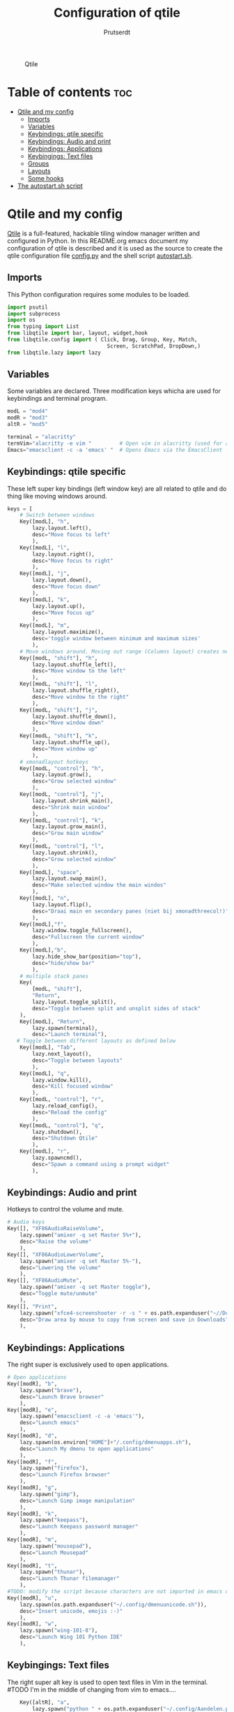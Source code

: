 #+TITLE: Configuration of qtile
#+AUTHOR: Prutserdt

#+CAPTION: Qtile
#+ATTR_HTML: :alt Qtile :title Qtile :align left
[[https://github.com/Prutserdt/dotfiles/blob/master/.config/qtile/QtileLogo.png]]

* Table of contents :toc:
- [[#qtile-and-my-config][Qtile and my config]]
  - [[#imports][Imports]]
  - [[#variables][Variables]]
  - [[#keybindings-qtile-specific][Keybindings: qtile specific]]
  - [[#keybindings-audio-and-print][Keybindings: Audio and print]]
  - [[#keybindings-applications][Keybindings: Applications]]
  - [[#keybingings-text-files][Keybingings: Text files]]
  - [[#groups][Groups]]
  - [[#layouts][Layouts]]
  - [[#some-hooks][Some hooks]]
- [[#the-autostartsh-script][The autostart.sh script]]

* Qtile and my config
[[http://www.qtile.org/][Qtile]] is a full-featured, hackable tiling window manager written and configured in Python. In this README.org emacs document my configuration of qtile is described and it is used as the source to create the qtile configuration file [[https://github.com/Prutserdt/dotfiles/blob/master/.config/qtile/config.py][config.py]] and the shell script [[https://github.com/Prutserdt/dotfiles/blob/master/.config/qtile/autostart.sh][autostart.sh]].

** Imports
This Python configuration requires some modules to be loaded.

#+BEGIN_SRC python :tangle "config.py"
import psutil
import subprocess
import os
from typing import List
from libqtile import bar, layout, widget,hook
from libqtile.config import ( Click, Drag, Group, Key, Match,
                                Screen, ScratchPad, DropDown,)
from libqtile.lazy import lazy
#+END_SRC

** Variables
Some variables are declared. Three modification keys whicha are used for keybindings and terminal program.

#+BEGIN_SRC python :tangle "config.py"
modL = "mod4"
modR = "mod3"
altR = "mod5"

terminal = "alacritty"
termVim="alacritty -e vim "         # Open vim in alacritty (used for altR hotkeys)
Emacs="emacsclient -c -a 'emacs' "  # Opens Emacs via the EmacsClient
#+END_SRC

** Keybindings: qtile specific
These left super key bindings (left window key) are all related to qtile and do thing like moving windows around.

#+BEGIN_SRC python :tangle "config.py"
keys = [
    # Switch between windows
    Key([modL], "h",
        lazy.layout.left(),
        desc="Move focus to left"
        ),
    Key([modL], "l",
        lazy.layout.right(),
        desc="Move focus to right"
        ),
    Key([modL], "j",
        lazy.layout.down(),
        desc="Move focus down"
        ),
    Key([modL], "k",
        lazy.layout.up(),
        desc="Move focus up"
        ),
    Key([modL], "m",
        lazy.layout.maximize(),
        desc='toggle window between minimum and maximum sizes'
        ),
    # Move windows around. Moving out range (Columns layout) creates new column.
    Key([modL, "shift"], "h",
        lazy.layout.shuffle_left(),
        desc="Move window to the left"
        ),
    Key([modL, "shift"], "l",
        lazy.layout.shuffle_right(),
        desc="Move window to the right"
        ),
    Key([modL, "shift"], "j",
        lazy.layout.shuffle_down(),
        desc="Move window down"
        ),
    Key([modL, "shift"], "k",
        lazy.layout.shuffle_up(),
        desc="Move window up"
        ),
    # xmonadlayout hotkeys
    Key([modL, "control"], "h",
        lazy.layout.grow(),
        desc="Grow selected window"
        ),
    Key([modL, "control"], "j",
        lazy.layout.shrink_main(),
        desc="Shrink main window"
        ),
    Key([modL, "control"], "k",
        lazy.layout.grow_main(),
        desc="Grow main window"
        ),
    Key([modL, "control"], "l",
        lazy.layout.shrink(),
        desc="Grow selected window"
        ),
    Key([modL], "space",
        lazy.layout.swap_main(),
        desc="Make selected window the main windos"
        ),
    Key([modL], "n",
        lazy.layout.flip(),
        desc="Draai main en secondary panes (niet bij xmonadthreecol!)"
        ),
    Key([modL],"f",
        lazy.window.toggle_fullscreen(),
        desc="Fullscreen the current window"
        ),
    Key([modL],"b",
        lazy.hide_show_bar(position="top"),
        desc="hide/show bar"
        ),
    # multiple stack panes
    Key(
        [modL, "shift"],
        "Return",
        lazy.layout.toggle_split(),
        desc="Toggle between split and unsplit sides of stack"
    ),
    Key([modL], "Return",
        lazy.spawn(terminal),
        desc="Launch terminal"),
   # Toggle between different layouts as defined below
    Key([modL], "Tab",
        lazy.next_layout(),
        desc="Toggle between layouts"
        ),
    Key([modL], "q",
        lazy.window.kill(),
        desc="Kill focused window"
        ),
    Key([modL, "control"], "r",
        lazy.reload_config(),
        desc="Reload the config"
        ),
    Key([modL, "control"], "q",
        lazy.shutdown(),
        desc="Shutdown Qtile"
        ),
    Key([modL], "r",
        lazy.spawncmd(),
        desc="Spawn a command using a prompt widget"
        ),
    #+END_SRC

** Keybindings: Audio and print
Hotkeys to control the volume and mute.

#+BEGIN_SRC python :tangle "config.py"
    # Audio keys
    Key([], "XF86AudioRaiseVolume",
        lazy.spawn("amixer -q set Master 5%+"),
        desc="Raise the volume"
        ),
    Key([], "XF86AudioLowerVolume",
        lazy.spawn("amixer -q set Master 5%-"),
        desc="Lowering the volume"
        ),
    Key([], "XF86AudioMute",
        lazy.spawn("amixer -q set Master toggle"),
        desc="Toggle mute/unmute"
        ),
    Key([], "Print",
        lazy.spawn("xfce4-screenshooter -r -s " + os.path.expanduser("~//Downloads")),
        desc="Draw area by mouse to copy from screen and save in Downloads"
        ),
#+END_SRC

** Keybindings: Applications
The right super is exclusively used to open applications.

#+BEGIN_SRC python :tangle "config.py"
    # Open applications
    Key([modR], "b",
        lazy.spawn("brave"),
        desc="Launch Brave browser"
        ),
    Key([modR], "e",
        lazy.spawn("emacsclient -c -a 'emacs'"),
        desc="Launch emacs"
        ),
    Key([modR], "d",
        lazy.spawn(os.environ["HOME"]+"/.config/dmenuapps.sh"),
        desc="Launch My dmenu to open applications"
        ),
    Key([modR], "f",
        lazy.spawn("firefox"),
        desc="Launch Firefox browser"
        ),
    Key([modR], "g",
        lazy.spawn("gimp"),
        desc="Launch Gimp image manipulation"
        ),
    Key([modR], "k",
        lazy.spawn("keepass"),
        desc="Launch Keepass password manager"
        ),
    Key([modR], "m",
        lazy.spawn("mousepad"),
        desc="Launch Mousepad"
        ),
    Key([modR], "t",
        lazy.spawn("thunar"),
        desc="Launch Thunar filemanager"
        ),
    #TODO: modify the script because characters are not imported in emacs org mode
    Key([modR], "u",
        lazy.spawn(os.path.expanduser("~/.config/dmenuunicode.sh")),
        desc="Insert unicode, emojis :-)"
        ),
    Key([modR], "w",
        lazy.spawn("wing-101-8"),
        desc="Launch Wing 101 Python IDE"
        ),
#+END_SRC


** Keybingings: Text files
The right super alt key is used to open text files in Vim in the terminal. #TODO I'm in the middle of changing from vim to emacs....

#+BEGIN_SRC python :tangle "config.py"
    Key([altR], "a",
        lazy.spawn("python " + os.path.expanduser("~/.config/Aandelen.py")),
        lazy.spawn(termVim +os.path.expanduser("~/Stack/Documenten/Aandelen/aandelen_log.md")),
        desc="Open in vim:Open aandelen log en script"
        ),
    Key([altR], "b",
        lazy.spawn(termVim +os.path.expanduser("~/.bashrc")),
        desc="Open in vim: .bashrc"
        ),
    Key([altR], "c",
        lazy.spawn(Emacs +os.path.expanduser("~/Stack/Command_line/commands.org")),
        desc="Open in Emacs: commands.org"
        ),
    Key([altR], "u",
        lazy.spawn(termVim +os.path.expanduser("~/.config/urls")),
        desc="Open in vim: urls list used for newsboat"
        ),
    Key([altR], "d",
        lazy.spawn(termVim +os.path.expanduser("~/.config/suckless/dwm/config.h")),
        desc="Open in vim: config.h of my dwm build"
        ),
    Key([altR], "i",
        lazy.spawn(termVim +os.path.expanduser("~/.config/i3/config")),
        desc="Open in vim: config of my i3 build"
        ),
    Key([altR], "n",
        lazy.spawn(termVim +os.path.expanduser("~/.newsboat/config")),
        desc="Open in vim: config of newsboat"
        ),
    Key([altR], "q",
        lazy.spawn(termVim +os.path.expanduser("~/.config/qtile/config.py")),
        desc="Open in vim:Open qtile config"
        ),
    Key([altR], "r",
        lazy.spawn(termVim +os.path.expanduser("~/README.md")),
        desc="Open in vim: README.md of github dotfiles repo"
        ),
    Key([altR], "v",
        lazy.spawn(termVim +os.path.expanduser("~/.vimrc")),
        desc="Open in vim:"
        ),
    Key([altR], "w",
        lazy.spawn(os.path.expanduser("~/.config/wololo.sh")),
        desc="Launch shellscript"
        ),
    Key([altR], "x",
        lazy.spawn(termVim +os.path.expanduser("~/.xinitrc")),
        desc="Open in vim: .xinitrc"
        ),
    Key([altR], "r",
        lazy.spawn(termVim +os.path.expanduser("~/.Xresources")),
        desc="Open in vim: .Xresources"
        ),
    Key([altR], "z",
        lazy.spawn(termVim +os.path.expanduser("~/.zshrc")),
        desc="Open in vim: .zshrc"
        ),
]
#+END_SRC

** Groups
Here the workspaces are described, which are called Groups in qtile.

#+BEGIN_SRC python :tangle "config.py"
groups = [Group(i) for i in "123456789"]

for i in groups:
    keys.extend(
        [
            # mod1 + letter of group = switch to group
            Key(
                [modL],
                i.name,
                lazy.group[i.name].toscreen(),
                desc="Switch to group {}".format(i.name),
            ),
            # mod1+shift+group letter= move focused window to group(no follow)
            Key(
                [modL, "shift"],
                i.name,
                lazy.window.togroup(i.name),
                # add ",switch_group=True" after i.name to follow the window
                desc="Move the focused window to group {}".format(i.name),
            ),
        ]
    )

groups.append(
    ScratchPad("scratchpad", [
        DropDown("1", "qalculate-gtk", x=0.0, y=0.0, width=0.2, height=0.3,on_focus_lost_hide=False),
    ])
)

keys.extend([
        Key([], "XF86Calculator", lazy.group["scratchpad"].dropdown_toggle("1")),
])

layout_theme = {"border_width": 2,
                "margin": 0,
                "border_focus": "#98C379",
                "border_normal": "#282C34",
                }
#+END_SRC

** Layouts
Some of the layouts that I use.

#+BEGIN_SRC python :tangle "config.py"
layouts = [
    layout.MonadThreeCol(**layout_theme, min_ratio=0.05, max_ratio=0.9,
    new_client_position='bottom'),
    # Remark: the bottom position does not work yet, bug is already reported
    layout.Max(),
    layout.MonadTall(),
    layout.MonadWide(),
]

widget_defaults = dict(
    font="hack",
    fontsize=12,
    padding=3,
)
extension_defaults = widget_defaults.copy()

screens = [
    Screen(
        top=bar.Bar(
            [
                widget.GroupBox(foreground="#555555"),
                widget.CurrentLayout(foreground="#555555"),
                widget.Prompt(foreground="#555555"),
                widget.WindowName(),
                widget.Chord(
                    chords_colors={
                        "launch": ("#ff0000", "#ffffff"),
                    },
                    name_transform=lambda name: name.upper(),
                ),
                widget.QuickExit(foreground="#282C34"),
                widget.Volume(foreground="#d75f5f"),
                widget.Systray(),
                widget.Clock(format="%d%b%y %H:%M",foreground="#555555"),
            ],
            24,
        ),
    ),
]

# Drag floating layouts.
mouse = [
    Drag([modL], "Button1",
        lazy.window.set_position_floating(), start=lazy.window.get_position()
        ),
    Drag([modL], "Button3",
        lazy.window.set_size_floating(), start=lazy.window.get_size()
        ),
    Click([modL], "Button2",
        lazy.window.bring_to_front()
        ),
]

dgroups_key_binder = None
dgroups_app_rules = []  # type: List
follow_mouse_focus = True
bring_front_click = False
cursor_warp = False
floating_layout = layout.Floating(
    float_rules=[
        # Run utility of `xprop` to see the wm class and name of an X client
        ,*layout.Floating.default_float_rules,
        Match(wm_class="gimp"),  # gimp image editor
        Match(wm_class="keepass2"),  # keepass password editor
    ]
)

auto_fullscreen = False
focus_on_window_activation = "smart"
reconfigure_screens = True

auto_minimize = True # handy for steam games

#+END_SRC

** Some hooks
A startup script is ran after startup of qtile and the window swallowing is set here to swallow the terminal window when an application is started in it (which is reopened after closing of the applications).

#+BEGIN_SRC python :tangle "config.py"

# Startup scripts
@hook.subscribe.startup_once
def start_once():
    home = os.path.expanduser("~")
    subprocess.call([home + "/.config/qtile/autostart.sh"])

# swallow window when starting application from terminal
@hook.subscribe.client_new
def _swallow(window):
    pid = window.window.get_net_wm_pid()
    ppid = psutil.Process(pid).ppid()
    cpids = {
        c.window.get_net_wm_pid(): wid for wid, c in window.qtile.windows_map.items()
    }
    for i in range(5):
        if not ppid:
            return
        if ppid in cpids:
            parent = window.qtile.windows_map.get(cpids[ppid])
            parent.minimized = True
            window.parent = parent
            return
        ppid = psutil.Process(ppid).ppid()

@hook.subscribe.client_killed
def _unswallow(window):
    if hasattr(window, 'parent'):
        window.parent.minimized = False

wmname = "LG3D"
#+END_SRC

* The autostart.sh script
This shellscript is called in the config.py script and is starting some keyboard specific scripts for my redox keyboard and starts the Emacs daemon.

#+begin_src sh :tangle-mode rwxr-xr-x :tangle autostart.sh
#!/bin/bash
# Stuff to be run at startup.
xmodmap $HOME/.config/kbswitch && xset r rate 300 80 &
xmodmap $HOME/.config/rdxswitch && xset r rate 300 80 &
/usr/bin/emacs --daemon &
#+end_src
